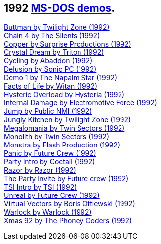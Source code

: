 ifdef::env-github[:suffixappend:]
ifndef::env-github[:suffixappend: .html]

== 1992 link:Guide%3ADOS-demoscene-software-in-DOSBox‐X{suffixappend}[MS-DOS demos].

link:Software%3Ademoscene%3AButtman-by-Twilight-Zone-(1992)[Buttman by Twilight Zone (1992)] +
link:Software%3Ademoscene%3AChain-4-by-The-Silents-(1992)[Chain 4 by The Silents (1992)] +
link:Software%3Ademoscene%3ACopper-by-Surprise-Productions-(1992)[Copper by Surprise Productions (1992)] +
link:Software%3Ademoscene%3ACrystal-Dream-by-Triton-(1992)[Crystal Dream by Triton (1992)] +
link:Software%3Ademoscene%3ACycling-by-Abaddon-(1992)[Cycling by Abaddon (1992)] +
link:Software%3Ademoscene%3ADelusion-by-Sonic-PC-(1992)[Delusion by Sonic PC (1992)] +
link:Software%3Ademoscene%3ADemo-1-by-The-Napalm-Star-(1992)[Demo 1 by The Napalm Star (1992)] +
link:Software%3Ademoscene%3AFacts-of-Life-by-Witan-(1992)[Facts of Life by Witan (1992)] +
link:Software%3Ademoscene%3AHysteric-Overload-by-Hysteria-(1992)[Hysteric Overload by Hysteria (1992)] +
link:Software%3Ademoscene%3AInternal-Damage-by-Electromotive-Force-(1992)[Internal Damage by Electromotive Force (1992)] +
link:Software%3Ademoscene%3AJump-by-Public-NMI-(1992)[Jump by Public NMI (1992)] +
link:Software%3Ademoscene%3AJungly-Kitchen-by-Twilight-Zone-(1992)[Jungly Kitchen by Twilight Zone (1992)] +
link:Software%3Ademoscene%3AMegalomania-by-Twin-Sectors-(1992)[Megalomania by Twin Sectors (1992)] +
link:Software%3Ademoscene%3AMonolith-by-Twin-Sectors-(1992)[Monolith by Twin Sectors (1992)] +
link:Software%3Ademoscene%3AMonstra-by-Flash-Production-(1992)[Monstra by Flash Production (1992)] +
link:Software%3Ademoscene%3APanic-by-Future-Crew-(1992)[Panic by Future Crew (1992)] +
link:Software%3Ademoscene%3AParty-intro-by-Coctail-(1992)[Party intro by Coctail (1992)] +
link:Software%3Ademoscene%3ARazor-by-Razor-(1992)[Razor by Razor (1992)] +
link:Software%3Ademoscene%3AThe-Party-Invite-by-Future-Crew-(1992)[The Party Invite by Future crew (1992)] +
link:Software%3Ademoscene%3ATSI-Intro-by-TSI-(1992)[TSI Intro by TSI (1992)] +
link:Software%3Ademoscene%3AUnreal-by-Future-Crew-(1992)[Unreal by Future Crew (1992)] +
link:Software%3Ademoscene%3AVirtual-Vectors-by-Boris-Ottlewski-(1992)[Virtual Vectors by Boris Ottlewski (1992)] +
link:Software%3Ademoscene%3AWarlock-by-Warlock-(1992)[Warlock by Warlock (1992)] +
link:Software%3Ademoscene%3AXmas-92-by-The-Phoney-Coders-(1992)[Xmas 92 by The Phoney Coders (1992)]
